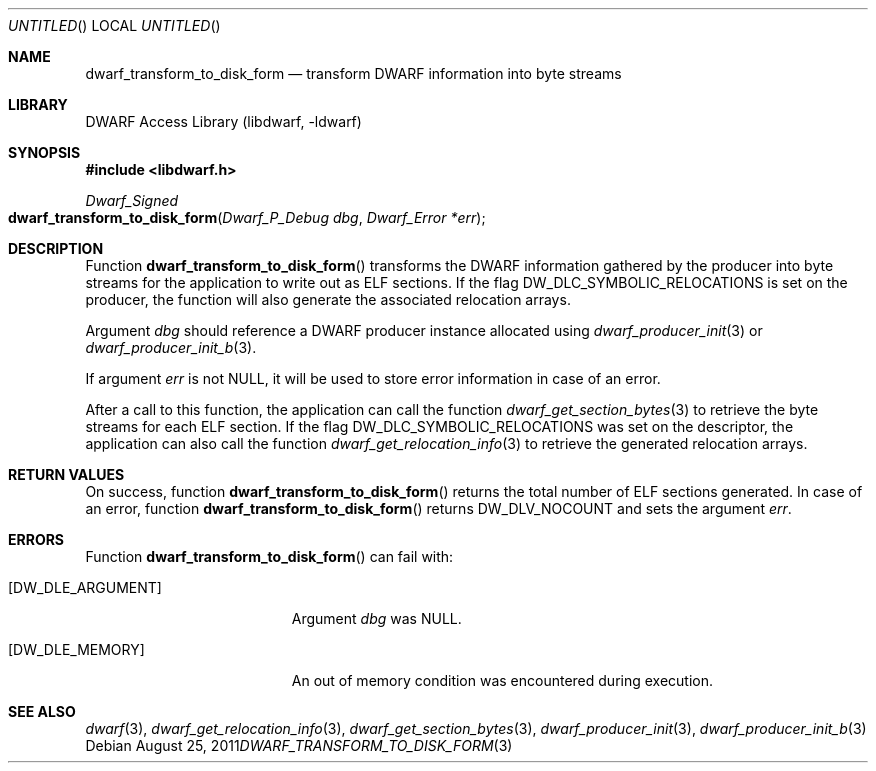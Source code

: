 .\" Copyright (c) 2011 Kai Wang
.\" All rights reserved.
.\"
.\" Redistribution and use in source and binary forms, with or without
.\" modification, are permitted provided that the following conditions
.\" are met:
.\" 1. Redistributions of source code must retain the above copyright
.\"    notice, this list of conditions and the following disclaimer.
.\" 2. Redistributions in binary form must reproduce the above copyright
.\"    notice, this list of conditions and the following disclaimer in the
.\"    documentation and/or other materials provided with the distribution.
.\"
.\" THIS SOFTWARE IS PROVIDED BY THE AUTHOR AND CONTRIBUTORS ``AS IS'' AND
.\" ANY EXPRESS OR IMPLIED WARRANTIES, INCLUDING, BUT NOT LIMITED TO, THE
.\" IMPLIED WARRANTIES OF MERCHANTABILITY AND FITNESS FOR A PARTICULAR PURPOSE
.\" ARE DISCLAIMED.  IN NO EVENT SHALL THE AUTHOR OR CONTRIBUTORS BE LIABLE
.\" FOR ANY DIRECT, INDIRECT, INCIDENTAL, SPECIAL, EXEMPLARY, OR CONSEQUENTIAL
.\" DAMAGES (INCLUDING, BUT NOT LIMITED TO, PROCUREMENT OF SUBSTITUTE GOODS
.\" OR SERVICES; LOSS OF USE, DATA, OR PROFITS; OR BUSINESS INTERRUPTION)
.\" HOWEVER CAUSED AND ON ANY THEORY OF LIABILITY, WHETHER IN CONTRACT, STRICT
.\" LIABILITY, OR TORT (INCLUDING NEGLIGENCE OR OTHERWISE) ARISING IN ANY WAY
.\" OUT OF THE USE OF THIS SOFTWARE, EVEN IF ADVISED OF THE POSSIBILITY OF
.\" SUCH DAMAGE.
.\"
.\" $Id$
.\"
.Dd August 25, 2011
.Os
.Dt DWARF_TRANSFORM_TO_DISK_FORM 3
.Sh NAME
.Nm dwarf_transform_to_disk_form
.Nd transform DWARF information into byte streams
.Sh LIBRARY
.ds str-Lb-libdwarf	DWARF Access Library (libdwarf, -ldwarf)
.Lb libdwarf
.Sh SYNOPSIS
.In libdwarf.h
.Ft Dwarf_Signed
.Fo dwarf_transform_to_disk_form
.Fa "Dwarf_P_Debug dbg"
.Fa "Dwarf_Error *err"
.Fc
.Sh DESCRIPTION
Function
.Fn dwarf_transform_to_disk_form
transforms the DWARF information gathered by the producer into
byte streams for the application to write out as ELF sections.
If the flag
.Dv DW_DLC_SYMBOLIC_RELOCATIONS
is set on the producer, the function will also generate the associated
relocation arrays.
.Pp
Argument
.Ar dbg
should reference a DWARF producer instance allocated using
.Xr dwarf_producer_init 3
or
.Xr dwarf_producer_init_b 3 .
.Pp
If argument
.Ar err
is not NULL, it will be used to store error information in case
of an error.
.Pp
After a call to this function, the application can call the function
.Xr dwarf_get_section_bytes 3
to retrieve the byte streams for each ELF section.
If the flag
.Dv DW_DLC_SYMBOLIC_RELOCATIONS
was set on the descriptor, the application can also call the function
.Xr dwarf_get_relocation_info 3
to retrieve the generated relocation arrays.
.Sh RETURN VALUES
On success, function
.Fn dwarf_transform_to_disk_form
returns the total number of ELF sections generated.
In case of an error, function
.Fn dwarf_transform_to_disk_form
returns
.Dv DW_DLV_NOCOUNT
and sets the argument
.Ar err .
.Sh ERRORS
Function
.Fn dwarf_transform_to_disk_form
can fail with:
.Bl -tag -width ".Bq Er DW_DLE_ARGUMENT"
.It Bq Er DW_DLE_ARGUMENT
Argument
.Ar dbg
was NULL.
.It Bq Er DW_DLE_MEMORY
An out of memory condition was encountered during execution.
.El
.Sh SEE ALSO
.Xr dwarf 3 ,
.Xr dwarf_get_relocation_info 3 ,
.Xr dwarf_get_section_bytes 3 ,
.Xr dwarf_producer_init 3 ,
.Xr dwarf_producer_init_b 3
